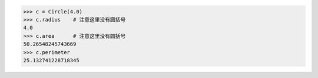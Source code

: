 >>> c = Circle(4.0)
>>> c.radius    # 注意这里没有圆括号
4.0
>>> c.area      # 注意这里没有圆括号
50.26548245743669
>>> c.perimeter
25.132741228718345